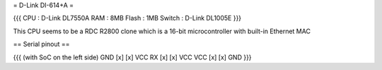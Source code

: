 = D-Link DI-614+A =

{{{
CPU : D-Link DL7550A
RAM : 8MB
Flash : 1MB
Switch : D-Link DL1005E
}}}

This CPU seems to be a RDC R2800 clone which is a 16-bit microcontroller with built-in Ethernet MAC

== Serial pinout ==

{{{
(with SoC on the left side)
GND [x] [x] VCC
RX  [x] [x] VCC
VCC [x] [x] GND
}}}
